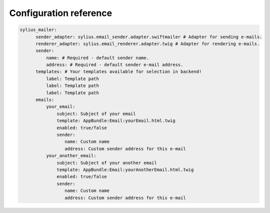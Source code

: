 Configuration reference
=======================

.. code-block:: yaml

    sylius_mailer:
          sender_adapter: sylius.email_sender.adapter.swiftmailer # Adapter for sending e-mails.
          renderer_adapter: sylius.email_renderer.adapter.twig # Adapter for rendering e-mails.
          sender:
              name: # Required - default sender name.
              address: # Required - default sender e-mail address.
          templates: # Your templates available for selection in backend!
              label: Template path
              label: Template path
              label: Template path
          emails:
              your_email:
                  subject: Subject of your email
                  template: AppBundle:Email:yourEmail.html.twig
                  enabled: true/false
                  sender:
                     name: Custom name
                     address: Custom sender address for this e-mail
              your_another_email:
                  subject: Subject of your another email
                  template: AppBundle:Email:yourAnotherEmail.html.twig
                  enabled: true/false
                  sender:
                     name: Custom name
                     address: Custom sender address for this e-mail
